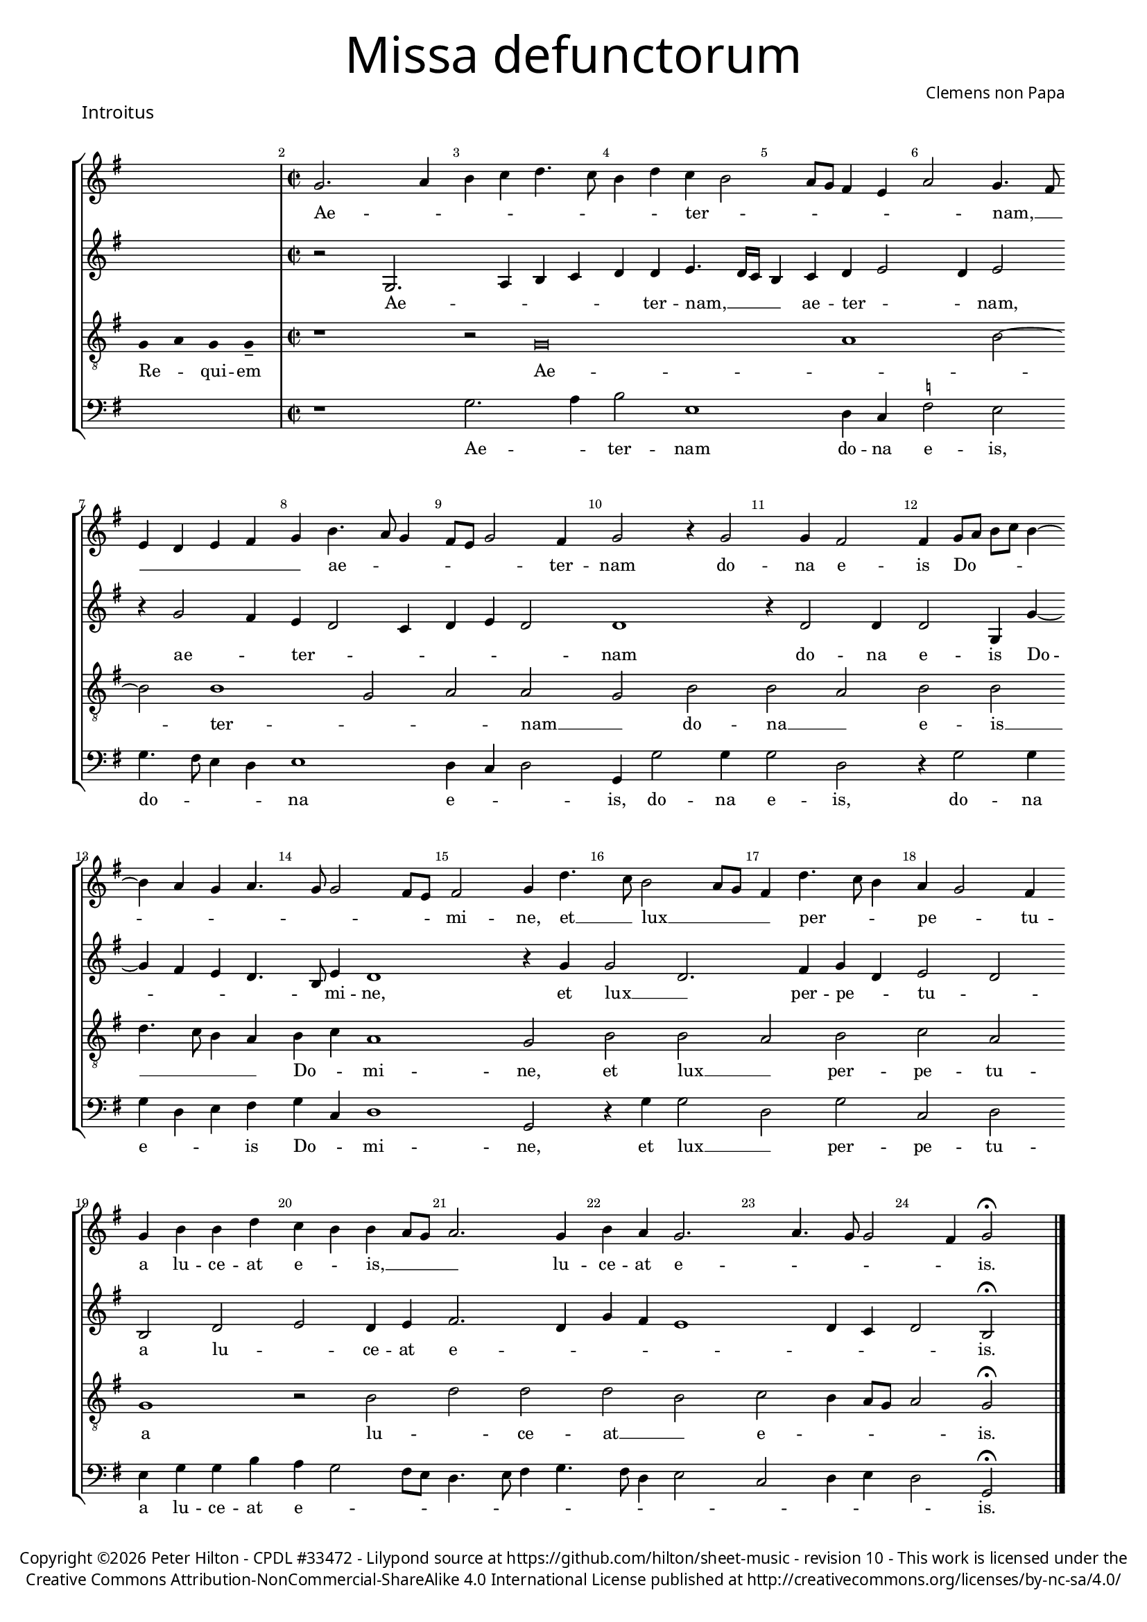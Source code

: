 % CPDL #33472
% http://www.cpdl.org/wiki/index.php/Missa_pro_defunctis_(Jacobus_Clemens_non_Papa)
% Copyright ©2024 Peter Hilton - https://github.com/hilton

\version "2.24.2"
%\pointAndClickOff
revision = "10"

#(set-global-staff-size 15)

\paper {
	#(define fonts (make-pango-font-tree "Century Schoolbook L" "Source Sans Pro" "Luxi Mono" (/ 15 20)))
	annotate-spacing = ##f
	two-sided = ##t
	inner-margin = 15\mm
	outer-margin = 15\mm
	markup-system-spacing = #'( (padding . 4) )
	system-system-spacing = #'( (basic-distance . 15) (padding . 2) (stretchability . 100) )
	indent = 0
	ragged-bottom = ##f
	ragged-last-bottom = ##t
} 

year = #(strftime "©%Y" (localtime (current-time)))

\header {
	title = \markup \medium \fontsize #6 \override #'(font-name . "Source Sans Pro Light") {
		"Missa defunctorum"
	}
	composer = \markup \sans { Clemens non Papa }
	copyright = \markup \sans {
		\vspace #2
		\column \center-align {
			\line {
				Copyright \year Peter Hilton - 
				\with-url #"http://www.cpdl.org/wiki/index.php/Missa_pro_defunctis_(Jacobus_Clemens_non_Papa)" "CPDL #33472" -
				Lilypond source at \with-url #"https://github.com/hilton/sheet-music" https://github.com/hilton/sheet-music - 
				revision \revision - This work is licensed under the
			}
			\line {
				Creative Commons Attribution-NonCommercial-ShareAlike 4.0 International License published at \with-url #"http://creativecommons.org/licenses/by-nc-sa/4.0/" "http://creativecommons.org/licenses/by-nc-sa/4.0/"
			}
		}
	}
	tagline = ##f
}

\layout {
	ragged-right = ##f
	ragged-last = ##f
	\context {
		\Score
		\override BarNumber.self-alignment-X = #CENTER
		\override BarNumber.break-visibility = #'#(#f #t #t)
		\override SpanBar.transparent = ##t
		\override BarLine.transparent = ##t
		\remove "Metronome_mark_engraver"
		\override VerticalAxisGroup.staff-staff-spacing = #'((basic-distance . 10) (stretchability . 50))
	}
	\context { 
		\Voice 
		\override NoteHead.style = #'baroque
		\consists "Horizontal_bracket_engraver"
	}
}


global = { 
	\tempo 2 = 44
	\set Score.barNumberVisibility = #all-bar-numbers-visible
	\set Staff.midiInstrument = "choir aahs"
	\accidentalStyle "forget"
}

globalF = { 
	\key f \major
}


globalC = { 
	\key c \major
}

showBarLine = {
	\once \override Score.BarLine.transparent = ##f
	\once \override Score.SpanBar.transparent = ##f 
}
ficta = { \once \set suggestAccidentals = ##t }


% INTROITUS

soprano = \new Voice {
	\relative c' {
		\once \override Staff.TimeSignature.stencil = ##f
		\cadenzaOn s1 \cadenzaOff \showBarLine \bar "|" \time 2/2
		\set Score.currentBarNumber = #2
		f2. g4 a bes c4. bes8 a4 c bes a2
		g8 f e4 d g2 f4. e8 \break d4 c d e f a4. g8 f4 e8 d f2 e4 f2 r4 f2
		f4 e2 e4 f8 g a bes a4 ~ \break a g4 f g4. f8 f2 e8 d e2 f4 c'4. bes8 a2 g8 f
		
		e4 c'4. bes8 a4 g f2 e4 \break f a a c bes a a g8 f g2. f4 a g f2.
		g4. f8 f2 e4 f2 \fermata \showBarLine \bar "|."
	}
	\addlyrics {
		Ae -- _ _ _ _ _ _ _ ter -- _
		_ _ _ _ _ nam, __ _ _ _ _ _ _ ae -- _ _ _ _ _ ter -- nam do --
		na e -- is Do -- _ _ _ _ _ _ _ _ _ _ _ mi -- ne, et __ _ lux __ _ _
		
		_ per -- _ _ pe -- _ tu -- a lu -- ce -- at e -- _ is, __ _ _ _ lu -- ce -- at e --
		_ _ _ _ is.
	}
}

alto = \new Voice {
	\relative c {
		\once \override Staff.TimeSignature.stencil = ##f
		s1 r2 f2. g4 a bes c c d4. c16 bes
		a4 bes c d2 c4 d2 r4 f2 e4 d c2 bes4 c d c2 c1
		r4 c2 c4 c2 f,4 f' ~ f e d c4. a8 d4 c1 r4 f f2 c2.
			
		e4 f c d2 c a c d c4 d e2. c4 f e d1
		c4 bes c2 a \fermata
	}
	\addlyrics {
		Ae -- _ _ _ _ ter -- nam, __  _ _
		_ ae -- ter -- _ _ nam, ae -- _ ter -- _ _ _ _ _ nam
		do -- na e -- is Do -- _ _ _ _ mi -- ne, et lux __ _ 
		
		per -- pe -- _ tu -- _ a lu -- _ ce -- at e -- _ _ _ _ _ _ _ is.
	}
}

tenor = \new Voice {
	\relative c {
		\clef "treble_8"
		\once \override Staff.TimeSignature.stencil = ##f
		\override Stem.transparent = ##t f4 g f f-- \override Stem.transparent = ##f 
		r1 r2 f\breve g1 a2 ~ a a1 f2 g g f a
		a g a a c4. bes8 a4 g a bes g1 f2 a a
			 
		 g a bes g f1 r2 a c c c a
		 bes a4 g8 f g2 f \fermata
	}
	\addlyrics {
		Re -- _ qui -- em Ae -- _ _  ter -- _ _ nam __ _ do --
		na __ _ e -- is __ _ _ _ _ Do -- _ mi -- ne, et lux __
		
		_ per -- pe -- tu -- a lu -- _ ce -- at __ _
		e -- _ _ _ _ is.
	}
}

bass = \new Voice {
	\relative c {
		\clef "bass"
		\once \override Staff.TimeSignature.stencil = ##f
		s1 r1 f2. g4 a2 d,1
		c4 bes \ficta es2 d f4. e8 d4 c d1 c4 bes c2 f,4 f'2 f4
		f2 c r4 f2 f4 f c d e f bes, c1 f,2 r4 f' f2
			
		c f bes, c d4 f f a g f2 e8 d c4. d8 e4 f4. e8 c4 d2 
		bes c4 d c2 f, \fermata
	}
	\addlyrics {
		Ae -- _ ter -- nam
		do -- na e -- is, do -- _ _ _ na e -- _ _ is, do -- na
		e -- is, do -- na e -- _ _ is Do -- _ mi -- ne, et lux __
		
		_ per -- pe -- tu -- a lu -- ce -- at e -- _ _ _ _ _ _ _ _ _ _ 
		_ _ _ _ is.
	}
}


\score {
	\transpose f g {
		<<
			\new StaffGroup
	        << 
		      \set Score.proportionalNotationDuration = #(ly:make-moment 1 8)
		      \new Staff << \globalF \soprano >> 
		      \new Staff << \globalF \alto >>
		      \new Staff << \globalF \tenor >>
		      \new Staff << \globalF \bass >>
			>> 
		>>
	}
	\header {
		piece = \markup \larger \sans { Introitus }
	}
	\layout { }
%	\midi { }
}



soprano = \new Voice {
	\relative c' {
		\once \override Staff.TimeSignature.stencil = ##f
		\cadenzaOn \skip 8*22 \cadenzaOff 
		\set Score.currentBarNumber = #26
		\showBarLine \bar "|" \time 2/2
		f1 g2 a a4 a a a a2. a4 \break
		bes2. bes4 a g a2 r4 f g a a2 a4 bes bes a g f g2 f \break
		r4 a a a a2. f4 g2 a g2. f4 f\breve \showBarLine \bar "|."
	}
	\addlyrics {
		Et ti -- _ bi red -- de -- tur vo -- tum
		in Je -- ru -- sa -- lem, ex -- au -- di De -- us o -- ra -- ti  -- o -- nem me -- am,
		ad te om -- nis ca -- ro __ _ ve -- ni -- et.
	}
}

alto = \new Voice {
	\relative c' {
		\once \override Staff.TimeSignature.stencil = ##f
		\skip 8*22 c1 e2 f f4 f f f f2. f4
		f2. f4 f d f2 r4 c e f f2 f4 f f4. e8 d4 d bes c d2
		r4 c f f f4. e16 d c4 d e2 f2. e8 d e4 d d2. d4 c1
	}
	\addlyrics {
		Et ti -- _ bi red -- de -- tur vo -- tum
		in Je -- ru -- sa -- lem, ex -- au -- di De -- us o -- ra -- ti  -- o -- nem me -- _ am,
		ad te om -- nis __ _ _ _ _ ca -- _ _ _ _ ro ve -- ni -- et.
	}
}

tenor = \new Voice {
	\relative c {
		\clef "treble_8"
		\once \override Staff.TimeSignature.stencil = ##f
		\override Stem.transparent = ##t f8 s4 g8 a a s4 a8 a s4 a8 a s4 a8 s4 g8 g-- a-- \override Stem.transparent = ##f
		a1 c c4 c c c d2. d4
		d2. d4 c bes c2 r4 a c c c2 c4 d d c bes a g2 a
		r4 a c c c2 a c1 c2. a4 bes4. a8 f4 g a1
	}
	\addlyrics {
		Te de -- _ cet hym -- nus De -- us in Si -- on __ _
		Et ti -- bi red -- de -- tur vo -- tum
		in Je -- ru -- sa -- lem, ex -- au -- di De -- us o -- ra -- ti  -- o -- nem me -- am,
		ad te om -- nis ca -- ro ve -- _ _ _ _ ni -- et.
	}
}

bass = \new Voice {
	\relative c {
		\clef "bass"
		\once \override Staff.TimeSignature.stencil = ##f
		\skip 8*22 f1 c2 f f4 f f f d2. d4
		bes2. bes4 f' g f2 r4 f4 c f f2 f4 bes, bes f' g d \ficta es2 d
		r4 f f f f2. d4 c2 f c2. d4 bes1 f
	}
	\addlyrics {
		Et ti -- _ bi red -- de -- tur vo -- tum
		in Je -- ru -- sa -- lem, ex -- au -- di De -- us o -- ra -- ti  -- o -- nem me -- am,
		ad te om -- nis ca -- ro __ _ ve -- ni -- et. __ _
	}
}

\score {
	\transpose f g {
	<<
		\new StaffGroup
	  	<< 
			\set Score.proportionalNotationDuration = #(ly:make-moment 1 8)
			\new Staff << \globalF \soprano >> 
			\new Staff << \globalF \alto >>
			\new Staff << \globalF \tenor >>
			\new Staff << \globalF \bass >>
		>> 
	>>
	}
	\layout { }
%	\midi { }
}

\markup {
	\column {
		\fill-line {
			\line { }
			\line { }
			\line \right-align { Repeat \italic " Requiem aeternam dona eis Domine, et lux perpetua luceat eis." }
		}
	}
}


% KYRIE 1

\score {
	\transpose f g {
	\new Staff <<
		\key f \major
		\new Voice = "tenor" {
			\relative c {
				\clef "treble_8"
				\cadenzaOn
				\override Stem.transparent = ##t f4 g a bes a a-- g-- s8 s2_"*" a4 g f e f g f f-- \showBarLine\bar ":|."
				\cadenzaOff
			}
		}
		\addlyrics {
			Ky -- _ _ _ ri -- e __ _ e -- _ _ _ _ le -- i -- son,
		}
	>>
	}
	\header {
		piece = \markup \larger \sans { Kyrie }
	}
	\layout {
		ragged-right = ##t
	}
}

soprano = \new Voice {
	\relative c' {
		\set Score.currentBarNumber = #2
		f1 g2 a a g a bes a2. bes4 a g f a
		g f2 e8 d e4 e f2 \fermata \showBarLine \bar "|"
	}
	\addlyrics {
		Ky -- ri -- _ e __ _ _ _ _ e -- _ _ _ _ _ _ _ _ le -- i -- son.
	}
}

alto = \new Voice {
	\relative c' {
		c1 e2 f f e f d4 e f2. d4 f e c2
		d c1 c2 \fermata
	}
	\addlyrics {
		Ky -- ri -- _ e __ _ e -- _ _ lei -- _ _ _ _ _ _ son.
	}
}

tenor = \new Voice {
	\relative c {
		\clef "treble_8"
		f4. g8 a4 f c'1 c2. c4 c d bes2 c4 d c bes8 c d4 g, a2
		bes g1 f2 \fermata
	}
	\addlyrics {
		Ky -- _ _ ri -- e, Ky -- ri -- e e -- lei -- _ _ _ _ _ _ _ _ _ _ son.
	}
}

bass = \new Voice {
	\relative c {
		\clef "bass"
		f1 c2 f f c f g f4 d f g d e f2
		bes, c1 f,2 \fermata
	}
	\addlyrics {
		Ky -- ri -- _ e __ _ e -- _ _ _ _ _ _ _ lei -- _ _ son.
	}
}


\score {
	\transpose f g {
	<<
		\new StaffGroup
	  	<< 
			\set Score.proportionalNotationDuration = #(ly:make-moment 1 8)
			\new Staff << \globalF \soprano >> 
			\new Staff << \globalF \alto >>
			\new Staff << \globalF \tenor >>
			\new Staff << \globalF \bass >>
		>> 
	>>
	}
	\layout { }
%	\midi { }
}

\pageBreak

% CHRISTE

\score {
	\transpose f g {
	\new Staff <<
		\key f \major
		\new Voice = "tenor" {
			\relative c {
				\clef "treble_8"
				\cadenzaOn
				\override Stem.transparent = ##t f4 g a bes a a-- g-- s8 s2_"*" a4 g f e f g f f-- \showBarLine \bar ":|."
				\cadenzaOff
			}
		}
		\addlyrics {
			Chri -- _ _ _ _ ste __ _ e -- _ _ _ _ le -- i -- son,
		}
	>>
	}
	\layout {
		ragged-right = ##t
	}
}


soprano = \new Voice {
	\relative c' {
		\set Score.currentBarNumber = #11
		bes'1 a2 g a bes bes1 a2 g4 f
		g2 f bes2. a4 g2 f1. \fermata \showBarLine\bar "||"
	}
	\addlyrics {
		Chri -- ste __ _ _ _ e -- _ _ _ _ _ _ le -- i -- son.
	}
}

alto = \new Voice {
	\relative c' {
		f1 f2 d f1 g4 f2 e4 f2 e4 d2 
		c4 d2 f1 d4 e d2 c d2 \fermata
	}
	\addlyrics {
		Chri -- ste __ _ e -- lei -- _ _ son, Chri -- _ _ ste e -- lei -- _ _ _ son.
	}
}

tenor = \new Voice {
	\relative c {
		\clef "treble_8"
		d'1 c2 bes c d g,4 c2 bes4 c2. f,4
		bes g a2 d2. c4 bes c4. bes8 bes2 a4 bes2 \fermata
	}
	\addlyrics {
		Chri -- ste __ _ _ _ e -- lei -- _ son, Chri -- ste __ _ _ e -- _ lei -- _ _ _ _ son.
	}
}

bass = \new Voice {
	\relative c {
		\clef "bass"
		bes1 f'2 g f bes,4 bes'2 a4 g2 f4. e8 c4 d
		\ficta es2 d bes f' g4 c, d4. e8 f2 bes, \fermata
	}
	\addlyrics {
		Chri -- ste __ _ _ _ e -- _ _ lei -- _ _ _ son, __ _ Chri -- _ ste e -- lei -- _ _ son.
	}
}

\score {
	\transpose f g {
	<<
		\new StaffGroup
	  	<< 
			\set Score.proportionalNotationDuration = #(ly:make-moment 1 8)
			\new Staff << \globalF \soprano >>
			\new Staff << \globalF \alto >>
			\new Staff << \globalF \tenor >>
			\new Staff << \globalF \bass >>
		>> 
	>>
	}
	\layout { }
%	\midi { }
}


% KYRIE 2

\score {
	\transpose f g {
	\new Staff <<
		\key f \major
		\new Voice = "tenor" {
			\relative c {
				\clef "treble_8"
				\cadenzaOn
				\override Stem.transparent = ##t f4 g a bes a a-- g-- s8 s2_"*" a4 g f e f g f f-- \showBarLine\bar "|"
				\cadenzaOff
			}
		}
		\addlyrics {
			Ky -- _ _ _ ri -- e __ _ e -- _ _ _ _ le -- i -- son,
		}
	>>
	}
	\layout {
		ragged-right = ##t
	}
}


soprano = \new Voice {
	\relative c' {
		\set Score.currentBarNumber = #21
		f1 g2 a a g bes1. a2 ~ a g1 f2 f2. a4 g f2 e4
		f1 bes a g f2. a4 g f4. e16 d e4 f1 \showBarLine \bar "|."
	}
	\addlyrics {
		Ky -- ri -- _ e, __ _ Ky -- _ ri -- e e -- _ _ _ lei -- 
		son, Ky -- _ ri -- e e -- lei -- _ _ _ _ son.
	}
}

alto = \new Voice {
	\relative c' {
		d1 bes2 f' f e f2. f4 g2 e f d es c4 c d2. c4 d2 c
		d d4. e8 f g f2 e4 f2 e4 f e d2 c4 d2 c d c c1
	}
	\addlyrics {
		Ky -- ri -- _ e __ _
		_ e -- lei -- _ son, e -- _ _ lei -- son, Ky -- ri -- _ e e -- _ _ _ _ lei -- son e -- _ _ _ _ _ _ lei -- _ son.
	}
}

tenor = \new Voice {
	\relative c {
		\clef "treble_8"
		bes'1 g2 d' c1 d2. d4 \ficta es d2 c4 d2. bes4 c bes2 a4 bes2 r4 a bes2 g
		bes bes4. c8 d2. bes4 c2. d4 bes2. g4 a bes2 a4 bes2 g f1
	}
	\addlyrics {
		Ky -- ri -- _ _ 
		e e -- lei -- _ _ son, e -- lei -- _ _ son, Ky -- _ ri -- 
		e e -- _ lei -- _ son, e -- lei -- _ _ _ _ _ _ son.
	}
}

bass = \new Voice {
	\relative c {
		\clef "bass"
		bes1 es2 d4. \ficta es8 f2 c bes bes' g4 g a2 d, g es4 \ficta es f2 bes, f' bes,4 bes c2
		bes2 bes4 bes'4 ~ bes8 a8 g f g2 f4. g8 a4 f g2 es d4. \ficta e!8 f2 bes, c f,1
	}
	\addlyrics {
		Ky -- ri -- _ _ _ _ 
		e, Ky -- rie e -- lei -- son, Ky -- rie e -- lei -- son, Ky -- rie e -- lei -- 
		son, Ky -- _ _ _ _ _ ri -- _ _ e e -- _ lei -- _ _ _ _ son.
	}
}

\score {
	\transpose f g {
	<<
		\new StaffGroup
	  	<< 
			\set Score.proportionalNotationDuration = #(ly:make-moment 1 8)
			\new Staff << \globalF \soprano >>
			\new Staff << \globalF \alto >>
			\new Staff << \globalF \tenor >>
			\new Staff << \globalF \bass >>
		>> 
	>>
	}
	\layout { }
%	\midi { }
}


% TRACTUS

soprano = \new Voice {
	\relative c'' {
		\once \override Staff.TimeSignature.stencil = ##f
		\cadenzaOn s1 s8 \cadenzaOff 
		\set Score.currentBarNumber = #2
		\showBarLine \bar "|" \time 2/2
		r2 g2 c4. b8 a g a2 b4 c2 a d4. d8 | \break
		g,4 g2 g4 g g4. g8 e2 g4 f2. f4 g2 | g e4 a4 ~ | \break a8 g8 g4. f8 f4.

		e16 d e4 f2 | f a c4. b8 a4 g a2. b4 | \break c g a8 b c a b4 a4. g8 g2
		fis4 g2 \showBarLine \bar "||" g g c2. b4 | \break a c4. b16 a b4 c2 r4 g a2. g4
		f2 e d f f4 a2 g4 | \break f2 e1. r2 e
		e4 g2 a2 gis4 a4. a8 g4 g fis4. fis8 g4 g2 e4 | \break a2 d, r4 g4 f2

		e4 e g1 a2. c2 g4 ~ | \break g b2 d4. d8 a2 c4. b8 a4. g8 g2 
		fis4 g2 ~ g\breve \showBarLine \bar "||"

	}
	\addlyrics {
		Do -- _ _ _ _ _ mi -- ne, Do -- _ mi -- 
		ne a -- ni -- mas om -- ni -- um fi -- de -- li -- um de -- fun -- cto -- _ _ _ _

		_ _ _ rum ab __ _ om -- _ _ ni vin -- cu -- lo de -- li -- _ _ _ _ cto -- _ _
		_ rum. Et gra -- _ ti -- a tu -- _ _ _ a, et gra -- ti -- 
		a tu -- a il -- lis suc -- cur -- ren -- te me -- 
		re -- an -- tur e -- va -- de -- re iu -- di -- ci -- um ul -- ti -- o -- nis, et lu -- 

		cis æ -- ter -- næ be -- a -- ti -- tu -- di -- ne per -- _ _ _ _
		fru -- i.
	}
}

alto = \new Voice {
	\relative c' {
		\once \override Staff.TimeSignature.stencil = ##f
		s1 s8 r1 c2 f4. e8 d4 d e2 f f4 f4 ~ | f8 
		e16 d e4 e4. e8 e4 e2 g4. f8 e d c4 c d1 e4. f8 g4 f d2 d |

		g, a c c4. d8 e2 f4 d f1 g4 e f1 d1.
		r2 c c f2 ~ f4 e4 d2 e1 f4. e16 d c4 g |
		d'2 r4 g2 f8 e d4 d c4. c8 a b c4 ~ c b4 c2 | r4 c2 c4 e2 g4 g4.
		f8 e4 d4. d8 e4 e2 d c4 d d4 ~ d d4 c1 b2 r4 d d2 |

		g e4 e d2 f4 f c2 e g4. g8 d2 f4. f8 c2 f2. d4 |
		d2 r4 e2 e4 d1.
	}
	\addlyrics {
		Do -- _ _ _ mi -- ne a -- ni -- mas __
		_ _ _ om -- ni -- um fi -- de -- _ _ _ _ li -- um de -- _ _ fun -- cto -- rum

		ab __ _ om -- ni __ _ _ vin -- cu -- lo de -- li -- cto -- rum. 
		Et gra -- _ ti -- a tu -- a __ _ _ _ il -- 
		lis suc -- _ _ _ cur -- ren -- _ _ _ _ _ te me -- re -- an -- tur e -- 
		_ _ va -- de -- re iu -- di -- ci -- um ul -- ti -- o -- nis, et lu -- 

		_ cis æ -- ter -- næ be -- a -- ti -- tu -- di -- ne per -- fru -- i, per -- fru -- 
		i, per -- fru -- i.
	}
}

tenor = \new Voice {
	\relative c {
		\clef "treble_8"
		\once \override Staff.TimeSignature.stencil = ##f
		\override Stem.transparent = ##t g'8 g a b a g a a-- g-- \override Stem.transparent = ##f
		g2 c4. b8 a4 a d2 r4 g,2 c4. b8 a g a4 b |
		c2 r4 c2 c4 c2 c4. c8 a2 a b4. b8 c2 c b a4. b8 |

		c2 f, r4 f2 a c b4 | c2 d4. d8 e4 c2 a4 d4. c8 b4 a8 g |
		a2 g r1 r r2 g g c2. b4 a c4.
		b16 a b4 c2 a4. g8 a4 bes a4. \ficta b!8 c4 g d'2 g,4 g2 g4 a2 c1 |
		b2 b4 a c b a fis g2 a g e4 g4. \ficta fis16 e \ficta fis!4 g2 r4 b a2 |

		c1 b2 d a c g b d4. d8 a2 c bes |
		a c c4 c2 b8 a b1 |
	}
	\addlyrics {
		Ab -- sol -- _ _ _ _ _ ve __ _ Do -- _ _ _ mi -- ne, Do -- _ _ _ _ _ mi -- 
		ne a -- ni -- mas om -- ni -- um fi -- de -- li -- um de -- fun -- cto -- _

		_ rum ab __ _ om -- ni vin -- _ cu -- lo de -- li -- cto -- _ _ _ _ 
		_ rum. Et gra -- _ ti -- a tu -- 
		_ _ _ a il -- _ _ lis suc -- _ _ cur -- ren -- te me -- re -- an -- tur 
		e -- va -- de -- re iu -- di -- ci -- um ul -- ti -- o -- _ _ _ _ nis, et lu -- 

		cis æ -- ter -- næ be -- a -- ti -- tu -- di -- ne per -- fru -- 
		i, per -- fru -- i. __ _ _ _
	}
}

bass = \new Voice {
	\relative c {
		\clef "bass"
		\once \override Staff.TimeSignature.stencil = ##f
		s1 s8 r1 r r2 c f4. e8 d4 d |
		c1 r4 c2 c4 c2 f4. f8 d4 d g4. g8 c,4 c2 a4 \ficta b!4. c8 d2 |

		c2 r4 f2 a2 c4. b8 a g f4 g f4. e8 d4 d c2 f d d1
		g,2 r1 r r c2 c f2. e4 |
		d2 c d4 d2 bes4 f'2. e4 d2 c1 r2 r4 c2 c4 |
		e2 g4 f e4. e8 cis4 d e4. e8 d2 b c a g r4 g' d2 |

		c2. c4 g'2 d f c e g4. g8 d2 f2. f4 d1
		c2. c4 g1.
	}
	\addlyrics {
		Do -- _ _ _ mi -- 
		ne a -- ni -- mas om -- ni -- um fi -- de -- li -- um de -- fun -- cto -- _ _

		rum ab __ _ om -- _ _ _ _ ni vin -- _ _ cu -- lo de -- li -- cto --
		rum. Et gra -- _ ti -- 
		a tu -- a il -- lis suc -- cur -- ren -- te me -- re -- 
		an -- tur e -- va -- de -- re iu -- di -- ci -- um ul -- ti -- o -- nis, et lu -- 

		cis æ -- ter -- næ be -- a -- ti -- tu -- di -- ne per -- fru -- i, 
		per -- fru -- i.
	}
}

\score {
	\transpose f g {
	<<
		\new StaffGroup
	  	<< 
			\set Score.proportionalNotationDuration = #(ly:make-moment 1 8)
			\new Staff << \globalC \soprano >>
			\new Staff << \globalC \alto >>
			\new Staff << \globalC \tenor >>
			\new Staff << \globalC \bass >>
		>> 
	>>
	}
	\header {
		piece = \markup \larger \sans { Tractus }
	}
	\layout { }
%	\midi { }
}


% OFFERTORIUM

soprano = \new Voice {
	\relative c' {
		\once \override Staff.TimeSignature.stencil = ##f
		\cadenzaOn \skip 8*17 \cadenzaOff 

		\set Score.currentBarNumber = #2
		\showBarLine \bar "|" \time 2/2
		f2 g a1 bes2. a4 g a4. g8 g4. f16 e f4 g2 | \break
		r2 g f g g a2. a4 a2 bes2. bes4 bes bes a g | \break a2 r4 g2

		f4 g2. f8 e f2 r g f g g g2 ~ \break g4 bes4 a2 f4 bes2 a4 |
		g1 a2 r4 g f g a a a2 a bes2. bes4 a2 g |
		a2 c2. bes4 a bes4. a8 a2 g4 a2 r4 f g2 bes2. bes4 bes2 |
		bes2 a4 g a2 g1. r2 g ~ \break g g2 f2. f4 f2 g |

		bes a2. a4 g f a2 f r4 g a2. a4 a2 bes2. a4 |
		g2 g f bes2. a4 g a4 ~ \break a8 g8 g4 f2 r4 f g a bes2 a4 g2
		f8 e f2 g1 | \showBarLine \bar "||" \break r2 g1 g2 f d f2. f4 f2 bes2.
		a4 g a4 ~ \break a8 g8 g2 f8 e f2 r a c2. bes4 a g f a4. g8 g2 \ficta fis4 g2 \showBarLine \bar "||" |
	}
	\addlyrics {
		Rex __ _ _ glo -- _ _ _ _ _ ri -- _ _ æ,
		li -- be -- _ ra a -- ni -- mas om -- ni -- um fi -- de -- li -- um de -- 
		
		fun -- cto -- _ _ rum, de pœ -- _ nis in -- _ fer -- _ _ _
		_ ni et de pro -- fun -- do la -- cu, li -- be -- ra e -- 
		as de o -- re le -- _ _ o -- nis, ne ab -- sor -- be -- at
		e -- as tar -- ta -- rus, ne ca -- dant in ob -- scu -- 

		ra te -- ne -- bra -- rum lo -- ca,  sed sig -- ni -- fer san -- ctus
		Mi -- cha -- el re -- præ -- sen -- tet __ _ e -- as in lu -- cem san -- _ _
		_ _ _ ctam. Quam o -- lim __ _ A -- bra -- hæ pro -- 
		mi -- si -- _ _ _ _ _ sti et se -- mi -- ni __ _ _ e -- _ _ _ ius.
	}
}

alto = \new Voice {
	\relative c' {
		\once \override Staff.TimeSignature.stencil = ##f
		\skip 8*17 d1 f\breve d4 f es2 d d
		r d d1 e2 f2. f4 f2 | f2. f4 g g f d f2 r4 d2

		d4 bes c d1 r2 e d e e d d4 e2 f4. e8 d c bes4 c |
		\ficta es2 d4 \ficta e! f2 r4 d d d f f | e2 f r4 f2 f4 f2 d |
		f g2. g4 e g f4. e8 d2 d r4 d e2 f2. f4 f2 |
		f2. d4 e f4. e4 d16 c d2 e r d ~ d e2 d2. d4 d2 e |

		f f2. f4 d d e2 d r4 d f2. f4 f2 f2. f4 |
		d2 e d f2. f4 d4 f d2 d r4 d d f f2 e |
		d1 d d es d2 f2. d4 c1 f2. 
		f4 d f | \ficta es8 d4 c8 d1 r2 f2 g2. f4 f d4. c8 a4 bes c d2 d
	}
	\addlyrics {
		Rex __ _ glo -- _ ri -- _ æ,
		li -- be -- ra a -- ni -- mas om -- ni -- um fi -- de -- li -- um de -- 
		
		fun -- cto -- _ rum, de pœ -- _ nis in -- fer -- _ _ _ _ _ _ _
		_ _ _ ni et de pro -- fun -- do la -- cu, li -- be -- ra e -- 
		as de o -- re le -- o -- _ _ nis, ne ab -- sor -- be -- at
		e -- as tar -- ta -- _ _ _ _ rus, ne ca -- dant in ob -- scu -- 

		ra te -- ne -- bra -- rum lo -- ca,  sed sig -- ni -- fer san -- ctus
		Mi -- cha -- el re -- præ -- sen -- tet e -- as in lu -- cem san -- _
		_ ctam. Quam o -- lim A -- bra -- hæ pro -- 
		mi -- si -- _ _ _ _ sti et se -- mi -- ni e -- _ _ _ _ _ ius.
	}
}

tenor = \new Voice {
	\relative c {
		\clef "treble_8"
		\once \override Staff.TimeSignature.stencil = ##f
		\override Stem.transparent = ##t g'8 f g g s4 g8 f g s4 g8 a bes g g-- f-- \override Stem.transparent = ##f
		a2 b c1 d2. c4 \ficta bes! d bes c a2 g |
		r bes a bes c c2. c4 c2 d2. d4 \ficta es4. d8 c4 bes c2 r4 bes2

		a4 g2 | a1 r2 c a c c bes bes c d4 g,2 a4 |
		bes c2 bes4 c2 r4 bes a bes c d2 \ficta c!4 d2 r4 d d d2 c bes4 |
		c2 es2. d4 c d c4. a8 bes2 a r4 a c2 d2. d4 d2 |
		d2 c4 bes c d4. c8 c2 \ficta b4 c2 | r \ficta bes! ~ bes c2 a2. a4 a2 c |

		d c2. a4 bes d4. c16 \ficta b! c4 a2 r4 \ficta bes! c2. c4 c2 d2. c4 |
		bes2 c a d2. c4 bes c bes2 a r4 a bes c d2 c4. bes8 |
		a g bes4 a2 g1 bes g2 c a r4 bes bes2 bes4 a8 g a2 d2.
		c4 bes c bes g a1 r2 d2 es2. d4 c bes a f g2 a g |
	}
	\addlyrics {
		Do -- mi -- _ ne Je -- su __ _ Chri -- _ _ _ ste __ _
		Rex __ _ _ glo -- _ _ _ _ ri -- æ, __ _
		li -- be -- _ ra a -- ni -- mas om -- ni -- um fi -- de -- li -- um de -- 
		
		fun -- cto -- rum, de pœ -- _ nis in -- fer -- _ ni, in -- _
		fer -- _ _ ni et de pro -- fun -- do la -- cu, li -- be -- ra e -- _
		as de o -- re le -- o -- _ _ nis, ne ab -- sor -- be -- at
		e -- _ as tar -- ta -- _ _ _ rus, ne ca -- dant in ob -- scu -- 

		ra te -- ne -- bra -- rum __ _ _ lo -- ca,  sed sig -- ni -- fer san -- ctus
		Mi -- cha -- el re -- præ -- sen -- tet e -- as in lu -- cem san -- _ _
		_ _ _ _ ctam. Quam o -- _ lim A -- bra -- hæ __ _ _ _ pro -- 
		mi -- si -- _ _ _ sti et se -- mi -- ni __ _ _ _ e -- _ ius.
	}
}

bass = \new Voice {
	\relative c {
		\clef "bass"
		\once \override Staff.TimeSignature.stencil = ##f
		\skip 8*17
		d2 g f1 bes,2. f'4 g d \ficta es c d2 g, |
		r g' d g c, f2. f4 f2 bes2. bes4 es, \ficta es f g f2 g2.

		d4 \ficta es2 d1 r2 c d c c g' g a bes4. a8 g4 f |
		g c, g'2 f r4 g d g f d a'2 d, bes2. bes4 f'2 g |
		f c2. g'4 a g a f g2 d r4 d c2 bes2. bes4 bes2 |
		bes' f4 g2 f4 g1 c,2 r g' ~ g c,2 d2. d4 d2 c |

		bes f'2. f4 g bes a2 d, r4 g4 f2. f4 f2 bes2. f4 |
		g2 c, d bes2. f'4 g f g2 d r4 d g f bes,2 c |
		d1 g, g'2. g4 es2 c d2. bes4 bes2 f'2. f4 bes,2 |
		f' g4 f g \ficta es d1 r2 d c2. d4 f g d f \ficta es2 d g, |
	}
	\addlyrics {
		Rex __ _ _ glo -- _ _ ri -- æ, glo -- ri -- æ
		li -- be -- _ ra a -- ni -- mas om -- ni -- um fi -- de -- li -- um de -- 
		
		fun -- cto -- rum, de pœ -- _ nis in -- fer -- _ _ _ _ _ 
		_ _ _ ni et de pro -- fun -- do la -- cu, li -- be -- ra e --
		as de o -- re le -- o -- _ _ nis, ne ab -- sor -- be -- at
		e -- as tar -- _ ta -- rus, ne ca -- dant in ob -- scu -- 

		ra te -- ne -- bra -- rum lo -- ca,  sed sig -- ni -- fer san -- ctus
		Mi -- cha -- el re -- præ -- sen -- tet e -- as in lu -- cem san -- _
		_ ctam. Quam o -- lim __ _ A -- bra -- hæ pro -- mi -- si -- 
		_ _ _ _ _ sti et se -- mi -- ni __ _ e -- _ _ _ ius.
	}
}

\score {
	\transpose f g {
	<<
		\new StaffGroup
	  	<< 
			\set Score.proportionalNotationDuration = #(ly:make-moment 1 8)
			\new Staff << \globalF \soprano >>
			\new Staff << \globalF \alto >>
			\new Staff << \globalF \tenor >>
			\new Staff << \globalF \bass >>
		>> 
	>>
	}
	\header {
		piece = \markup \larger \sans { Offertorium }
	}
	\layout { }
%	\midi { }
}

\pageBreak

\score {
	\transpose f g {
	\new Staff <<
		\key f \major
		\new Voice = "tenor" {
			\relative c {
				\clef "treble_8"
				\once \omit Staff.TimeSignature
				\cadenzaOn
				\override Stem.transparent = ##t 
				f4 g bes bes bes a s  g f s  g bes bes bes a s  f g bes s  bes g a g f f s  a g a bes s  a g f f g g-- \showBarLine\bar "|"
				\cadenzaOff
			}
		}
		\addlyrics {
			Ho -- sti -- _ as __ _ _ et __ _ pre -- _ ces __ _ _ ti -- bi __ _ 
			Do -- mi -- _ _ _ ne lau -- _ dis __ _ of -- _ fe -- ri -- _ mus.
		}
	>>
	}
	\layout {
		ragged-right = ##t
	}
}


soprano = \new Voice {
	\relative c'' {
		\set Score.currentBarNumber = #67
		g1 a2. bes4 |
		c2 bes2. a4 g a4. g8 g2 f4 | g2 r4 g g f g bes2 a4 g f |
		g a bes g4. a8 bes4 c2 f,4 g4. f8 f2 e4 f a2 g4 a bes a2 r4 a4. 
		f8 bes2 a4 | bes1 r4 bes bes bes bes2 a2. a4 a2 r g1

		g2 f2. f4 g2 bes2. bes4 bes2 a4 a g2 g r g1
		g2 f d f2. f4 f2 bes2. a4 g a4. g8 g2 f8 e f2
		r a c2. bes4 a g f a4. g8 g4. \ficta fis16 e \ficta fis4 g1 \showBarLine \bar "||" |
	}
	\addlyrics {
		Tu __ _ _
		_ su -- _ sci -- _ _ _ _ pe pro a -- ni -- ma -- bus il -- lis, pro
		a -- ni -- ma -- bus __ _ _ _ il -- _ _ _ _ lis qua -- rum ho -- di -- e, qua -- 
		rum ho -- di -- e me -- mo -- ri -- am fa -- ci -- mus, fac

		e -- as de mor -- te trans -- i -- re ad vi -- tam. Quam
		o -- lim __ _ A -- bra -- hæ pro -- mi -- si -- _ _ _ _ _ sti
		et se -- mi -- ni __ _ _ e -- _ _ _ _ _ ius.
	}
}

alto = \new Voice {
	\relative c' {
		d1 f |
		g f4. e8 d4 f \ficta es c d2 r4 d d c d4. f8 e4 d d2 r4 d |
		d c d2 es4 f \ficta es2 d2. bes4 c2 c1 r2 r4 f2 e4 |
		f g f1 r4 f f g g1 e2. f4 f2 r d4. c16 d |

		\ficta es4 d2 c4 d2. d4 e2 f2. f4 g2 f4 f d2 e d1 es1
		d2 | f2. d4 c1 f2. f4 d f d \ficta es d1 |
		r2 f g2. f4 f d4. c8 a4 bes c d2 d1
	}
	\addlyrics {
		Tu __ _
		_ su -- _ _ _ _ sci -- pe pro a -- ni -- ma -- _ bus il -- lis, pro
		a -- ni -- ma -- _ _ _ _ bus il -- lis qua -- rum 
		ho -- di -- e me -- mo -- ri -- am fa -- ci -- mus, fac __ _ _

		_ _ e -- as de mor -- te trans -- i -- re ad vi -- tam. Quam
		o -- lim A -- bra -- hæ pro -- mi -- si -- _ _ _ sti
		et se -- mi -- ni e -- _ _ _ _ _ ius.
	}
}

tenor = \new Voice {
	\relative c'' {
		bes1 c2. d4 |
		\ficta es2 d2. c4 bes c4. bes8 g4 a2 g4 bes a g a2 g4. f8 d2 r |
		r r4 g g f g2 bes4 bes4. a8 f4 g2 a r4 c2 bes4 c d c2 |
		d4 \ficta es c2 bes r4 d d d d2 es4 d2 c8 bes c4 d c2 r bes1 

		g2 a2. a4 c2 d2. d4 \ficta es2 c4 c4 c8 bes16 a bes4 c2 bes1 g2 |
		c a r4 bes bes bes2 a8 g a2 d2. c4 bes8 g c4 bes c a1 |
		r2 d \ficta es2. d4 c bes a f g2 a g1
	}
	\addlyrics {
		Tu __ _ _
		_ su -- _ _ _ _ sci -- pe pro a -- ni -- ma -- bus il -- _ lis, 
		pro a -- ni -- ma -- bus il -- _ _ _ lis qua -- rum ho -- di -- e,
		ho -- _ di -- e me -- mo -- ri -- am fa -- _ _ _ _ ci -- mus, fac

		e -- as de mor -- te trans -- i -- re ad vi -- _ _ _ tam. Quam o -- 
		lim __ _ A -- bra -- hæ __ _ _ _ pro -- mi -- si -- _ _ _ _ sti
		et se -- mi -- ni __ _ _ _ e -- _ ius.
	}
}

bass = \new Voice {
	\relative c {
		\clef "bass"
		\once \override Staff.TimeSignature.stencil = ##f
		g'1 f2. \ficta es8 d |
		c2 g'4. a8 bes4 f g f c \ficta es d2 g,4 g' f \ficta e! d2 g,4 g' g f g bes2
		a4 g4. f8 | es4 d c2 bes4 g d'2 c r4 f2 e4 f g f2 a4. g8 |
		f4 es f2 bes, bes' bes4 g g1 a2. d,4 f2 r g1
		
		\ficta es2 | d2. d4 c2 bes2. bes'4 es,2 f4 f g2 c, g'2. g4 es2 |
		c d2. bes4 bes2 f'2. f4 bes,2 f' g4 f g c, d1 |
		r2 d c2. d4 f g d f es2 d g,1
	}
	\addlyrics {
		Tu su -- _ _ 
		sci -- pe __ _ _ pro a -- ni -- ma -- bus il -- lis, pro a -- ni -- ma -- bus, pro a -- ni -- ma -- bus 
		il -- lis, pro a -- ni -- ma -- bus il -- lis __ _ qua -- rum ho -- di -- e, qua -- _
		rum ho -- di -- e me -- mo -- ri -- am fa -- ci -- mus, fac

		e -- as de mor -- te trans -- i -- re ad vi -- tam. Quam o -- lim __ _
		A -- bra -- hæ pro -- mi -- si -- _ _ _ _ _ sti
		et se -- mi -- ni __ _ e -- _ _ _ ius.
	}
}

\score {
	\transpose f g {
	<<
		\new StaffGroup
	  	<< 
			\set Score.proportionalNotationDuration = #(ly:make-moment 1 8)
			\new Staff << \globalF \soprano >>
			\new Staff << \globalF \alto >>
			\new Staff << \globalF \tenor >>
			\new Staff << \globalF \bass >>
		>> 
	>>
	}
	\layout { }
%	\midi { }
}


% SANCTUS 

soprano = \new Voice {
	\relative c'' {
		\cadenzaOn s2 \cadenzaOff \showBarLine \bar "|" \time 2/2
		a2 c2. \ficta b!8 a b4 a2 g4 a1 r4 a2 a4 f f
		bes2 a2. a4 a2 a a r4 a a d2 c8 b c2 \showBarLine \bar "||" \break
		f,1 g2 a a2. a4 a a g2 e f2. f4 a2 g a1 \fermata
		a1 bes2 g f2. f4 e1 e2 \showBarLine \bar "||"
	}
	\addlyrics {
		San -- _ _ _ _ _ _ ctus San -- ctus Do -- mi -- 
		nus De -- us Sa -- ba -- oth Sa -- ba -- oth __ _ _ _
		Ple -- ni __ _ sunt coe -- li et ter -- ra glo -- ri -- a tu -- a
		O -- san -- na in ex -- cel -- sis
	}
}

alto = \new Voice {
	\relative c' {
		\once \override Staff.TimeSignature.stencil = ##f
		s2 r2 e1 f2 e c4 e2 e4 e e f2 r4 f4 ~ 
		f e f2 e d4 f2 f4 e e f f2 e8 d e4 f e2
		d1 d2 f f2. f4 f f e2 c d2. d4 e2 e f1 \fermata
		f1 f2 e d2. d4 b1 c2
	}
	\addlyrics {
		San -- ctus __ _ _  Do -- mi -- nus De -- us Do -- 
		mi -- nus De -- _ us Sa -- _ ba -- oth Sa -- _ _ _ ba -- oth __
		Ple -- ni __ _ sunt coe -- li et ter -- ra glo -- ri -- a tu -- a
		O -- san -- na in ex -- cel -- sis
	}
}

tenor = \new Voice {
	\relative c' {
		\clef "treble_8"
		\once \override Staff.TimeSignature.stencil = ##f
		\override Stem.transparent = ##t a4-- a-- \override Stem.transparent = ##f
		a1 c2 d \ficta b! a c2. c4 c c d2 ~
		d4 \ficta bes c d2 c4 d2 r4 d2 c4 d4. c8 a1.
		a1 b2 c c2. c4 d d b2 a a2. a4 c2 b d1 \fermata
		c1 d2 c a2. f4 g a2 g4 a2 
	}
	\addlyrics {
		San -- ctus
		San -- _ _ ctus __ _ Do -- mi -- nus De -- us 
		Sa -- _ _ ba -- oth Sa -- ba -- oth __ _ _
		Ple -- ni __ _ sunt coe -- li et ter -- ra glo -- ri -- a tu -- a
		O -- san -- na in ex -- cel -- _ _ sis
	}
}

bass = \new Voice {
	\relative c' {
		\clef "bass"
		\once \override Staff.TimeSignature.stencil = ##f
		s2 r2 a1 d,2 e a, a'2. a4 f f \ficta bes2
		g2 f4. g8 a4 a d,4. e8 f4 d a'2 d,1 a 
		d g2 f f2. f4 d d e2 a, d2. d4 a2 e' d1 \fermata 
		f1 bes,2 c d2. d4 e1 a,2
	}
	\addlyrics {
		San -- ctus __ _ _ Do -- mi -- nus De -- us 
		Do -- mi -- _ _ nus De -- _ _ us  Sa -- ba -- oth
		Ple -- ni __ _ sunt coe -- li et ter -- ra glo -- ri -- a tu -- a
		O -- san -- na in ex -- cel -- sis
	}
}

\score {
	\transpose f g {
	\new StaffGroup << 
		\set Score.proportionalNotationDuration = #(ly:make-moment 1 8)
		\new Staff << \globalC \soprano >> 
		\new Staff << \globalC \alto >> 
		\new Staff << \globalC \tenor >> 
		\new Staff << \globalC \bass >> 
	>>
	}
	\header {
		piece = \markup \larger \sans { Sanctus }
		}
	\layout { }
%	\midi { }
}


% BENEDICTUS

soprano = \new Voice {
	\relative c'' {
		\once \override Staff.TimeSignature.stencil = ##f
		\skip 8*9 \showBarLine \bar "|" \time 2/2
		a2 a4 a a1 a2. g4 f1 \fermata \break g g2. g4
		f2 f e1 e\breve \showBarLine \bar "||"
	}
	\addlyrics {
		In no -- mi -- ne Do -- mi -- ni, O -- san -- na
		in ex -- cel -- sis. __
	}
}

alto = \new Voice {
	\relative c' {
		\once \override Staff.TimeSignature.stencil = ##f
		\skip 8*9 
		d2 f4 f e1 f2. d4 d1\fermata e2. d8 c d2 e
		c d b1 c\breve 
	}
	\addlyrics {
		In no -- mi -- ne Do -- mi -- ni, O -- _ _ san -- na
		in ex -- cel -- sis. __
	}
}

tenor = \new Voice {
	\relative c {
		\clef "treble_8"
		\once \override Staff.TimeSignature.stencil = ##f
		\cadenzaOn
		\override Stem.transparent = ##t f8 g a a s a s a a  \override Stem.transparent = ##f 
		\cadenzaOff
		a2 d4 d d c8 b c2 c2. b4 a1 \fermata c2. b8 a b2 c2.
		 a4 bes a a g8 f g2 a\breve 
	}
	\addlyrics {
		Be -- ne -- di -- ctus qui ve -- nit
		In no -- mi -- ne __ _ _ _ Do -- mi -- ni, O -- _ _ san -- na
		in __ _ ex -- cel -- _ _ _ sis. __
	}
}

bass = \new Voice {
	\relative c {
		\clef "bass"
		\once \override Staff.TimeSignature.stencil = ##f
		\skip 8*9 
		d2 d4 d a'1 f2. g4 d1 \fermata c2 g'1 c,2
		f d e1 a,\breve 
	}
	\addlyrics {
		In no -- mi -- ne Do -- mi -- ni, O -- san -- na
		in ex -- cel -- sis. __
	}
}

\score {
	\transpose f g {
	\new StaffGroup << 
		\set Score.proportionalNotationDuration = #(ly:make-moment 1 8)
		\new Staff << \globalC \soprano >> 
		\new Staff << \globalC \alto >> 
		\new Staff << \globalC \tenor >> 
		\new Staff << \globalC \bass >> 
	>> 
	}
	\header {
		piece = \markup \larger \sans {
%			\vspace #10 
			Benedictus
		}
	}
	\layout { }
%	\midi { }
}

\pageBreak


% AGNUS DEI

soprano = \new Voice {
	\relative c'' {
		\once \override Staff.TimeSignature.stencil = ##f
		\skip 1 \showBarLine \bar "|" \time 2/2
		g2 g4 g a1 g4 f g2 g1\fermata g a2 a2. a4 g2. g4 g2 \showBarLine \bar "||" \break
		\skip 1 \showBarLine \bar "|" \time 2/2
		a2 a4 a g1 g4 e f2 g1\fermata g a2 a2. a4 a1 g a2 \showBarLine \bar "||" \break
		\skip 1 \showBarLine \bar "|" \time 2/2
		a2 a4 a a1 g4 f a2 a1\fermata g a b g2 g2. g4 a2 a2. a4 g1 g \showBarLine \bar "||"
	}
	\addlyrics {
		Qui tol -- lis pec -- ca -- ta mun -- di, do -- na e -- is re -- qui -- em.
		Qui tol -- lis pec -- ca -- ta mun -- di, do -- na e -- is re -- qui -- em.
		Qui tol -- lis pec -- ca -- ta mun -- di, do -- na e -- is re -- qui -- em sem -- pi -- ter -- nam.
	}
}

alto = \new Voice {
	\relative c' {
		\once \override Staff.TimeSignature.stencil = ##f
		s1 e2 e4 e f1 d4 d e2 e1\fermata d f2 f2. f4 d2. e4 e2
		s1 f2 f4 f e1 e4 c d2 e1\fermata e e2 f2. e8 d e2 f d2. d4 f2
		s1 e2 e4 e f1 d4 d f2 e1\fermata e e g e2 e2. e4 f2 f2. f4 d1 e
	}
	\addlyrics {
		Qui tol -- lis pec -- ca -- ta mun -- di, do -- na e -- is re -- qui -- em.
		Qui tol -- lis pec -- ca -- ta mun -- di, do -- na e __ _ _ is __ _ re -- qui -- em.
		Qui tol -- lis pec -- ca -- ta mun -- di, do -- na e -- is re -- qui -- em sem -- pi -- ter -- nam.
	}
}

tenor = \new Voice {
	\relative c' {
		\clef "treble_8"
		\once \override Staff.TimeSignature.stencil = ##f
		\override Stem.transparent = ##t a4 a a a \override Stem.transparent = ##f
		c2 c4 c c1 b4 a c2 c1\fermata b c2 d2. c4 c b8 a b4 c4 c2
		\override Stem.transparent = ##t a4 a a a \override Stem.transparent = ##f
		c2 c4 c c1 b4 a a2 c1\fermata b c2 d2. c4 c2. b8 a b4 c2 b4 c2
		\override Stem.transparent = ##t a4 a a a \override Stem.transparent = ##f
		c2 c4 c c1 b4 a d2 c1\fermata b c d c2 c2. c4 c2 c2. c4 c b8 a b2 b1 
	}
	\addlyrics {
		A -- gnus De -- i
		Qui tol -- lis pec -- ca -- ta mun -- di, do -- na e -- is re __ _ _ _ qui -- em.
		A -- gnus De -- i
		Qui tol -- lis pec -- ca -- ta mun -- di, do -- na e -- is  re __ _ _ _ _ qui -- em.
		A -- gnus De -- i
		Qui tol -- lis pec -- ca -- ta mun -- di, do -- na e -- is re -- qui -- em sem -- pi -- ter __ _ _ _ nam.
	}
}

bass = \new Voice {
	\relative c {
		\clef "bass"
		\once \override Staff.TimeSignature.stencil = ##f
		s1 c2 c4 c f1 g4 d c2 c1\fermata g' f2 d2. f4 g2. c,4 c2
		s1 f2 f4 f c1 e4 a, d2 c1\fermata e a,2 d2. a4 a'2 f g2. g4 f2
		s1 a2 a4 a f1 g4 d d2 a1\fermata e' a g c,2 c2. c4 f2 f2. f4 g1 e
	}
	\addlyrics {
		Qui tol -- lis pec -- ca -- ta mun -- di, do -- na e -- is re -- qui -- em.
		Qui tol -- lis pec -- ca -- ta mun -- di, do -- na e -- is re __ _ _ qui -- em.
		Qui tol -- lis pec -- ca -- ta mun -- di, do -- na e -- is re -- qui -- em sem -- pi -- ter -- nam.
	}
}

\score {
	\transpose f g {
	\new StaffGroup << 
		\set Score.proportionalNotationDuration = #(ly:make-moment 1 2)
		\new Staff << \globalC \soprano >> 
		\new Staff << \globalC \alto >> 
		\new Staff << \globalC \tenor >> 
		\new Staff << \globalC \bass >> 
	>>
	}
	\header {
		piece = \markup \larger \sans { Agnus Dei }
	}
	\layout { }
%	\midi { }
}


% COMMUNIO

soprano = \new Voice {
	\relative c'' {
		\once \override Staff.TimeSignature.stencil = ##f
		\cadenzaOn \skip 8*8 \cadenzaOff 
		\showBarLine \bar "|" \time 2/2
		a1 a4 g2 a4 f a4. g8 g2 f4 g1 e4 f ~ | \break f
		e8 d c4 a' | c2 b4 c a g4. f8 g4 a b2 a g4 a1 r4 a ~ | \break a
		a4 g2 | g1 r4 e f g a g2 f4 g2 r8 e f4 g a2 g4 ~ | \break g
		
		\ficta fis4 g d | e f g2 f8 e f g a4 g2 \ficta fis4 g2 ~ g\breve | \showBarLine \bar "||" | \break 
		\cadenzaOn \skip 8*17 \cadenzaOff 
		\showBarLine \bar "|" \time 2/2
		c2 c4 c c2. c4 c2 c |
		b4. a8 b4 c a g2 \ficta fis4 g1 | \showBarLine \bar "||" \break
		r2 a c b4 c a g4. f8 g4 | a b2 a g4 a1 r4 a ~ a
		
		a4 g2 g1 r4 e f g a g2 f4 g2 r8 e f4 g a2 g
		\ficta fis4 g d e \ficta f! g2 f4 \ficta bes a g2 \ficta f!4 g2 ~ g\breve | \showBarLine \bar "||"
	}
	\addlyrics {
		Lu -- ce -- at e -- is Do -- _ _ mi -- ne, Do -- _
		mi -- _ ne cum san -- ctis tu -- is in __ _ _ æ -- ter -- _ _ num, in
		æ -- ter -- num, qui -- _ a pi -- _ us es, qui -- _ a pi -- _

		us es, qui -- _ a pi -- _ _ _ _ _ _ us es.
		Et lux per -- pe -- tu -- a lu -- 
		ce -- _ _ at e -- _ _ is.
		Cum san -- ctis tu -- is in __ _ _ æ -- ter -- _ _ num, in

		æ -- ter -- num, qui -- _ a pi -- _ us es, qui -- _ a pi -- _
		us es, qui -- _ a pi -- _ _ _ _ us es.
	}
}

alto = \new Voice {
	\relative c' {
		\once \override Staff.TimeSignature.stencil = ##f
		\skip 8*8
		e1 e2 e d4 e2 c4 d d b4. c8 d4 e a,2 |
		r4 d f e2 f4 d e4. c8 d4 e2. f4. e8 c4 f e4. d8 c b a4 d f2 |
		e4 f d e2 e4 d2 e \times 2/3 { c4 d e } a, e'2 d8 c b4 b c d e e d2 ~ d

		r4 b c d e e d1. r4 b c d e e d1 |
		\skip 8*17 g2 g4 g f2. f4 g2 g2.
		g4 g2 f4 d d1. |
		d2 f e4 f d e4. c8 d4 e2. f4. e8 c4 f e4. d8 c b a4 d f2 |

		e4 f d e2 e4 d2 e \times 2/3 { c4 d e } a, e'2 d8 c b4 b c d e e d1
		r4 b | c d e e d1. r4 b c d e e d1 |
	}
	\addlyrics {
		Lu -- ce -- at e -- _ _ is Do -- _ _ _ mi -- ne
		cum san -- ctis tu -- is in __ _ _ æ -- ter -- _ _ _ _ _ _ _ num, cum san -- 
		ctis tu -- is in æ -- ter -- _ _ _ _ _ _ _ _ num, qui -- _ a pi -- us es, 

		qui -- _ a pi -- us es, qui -- _ a pi -- us es.
		Et lux per -- pe -- tu -- a lu -- 
		ce -- at e -- _ is.
		Cum san -- ctis tu -- is in __ _ _ æ -- ter -- _ _ _ _ _ _ _ num, cum san -- 

		ctis tu -- is in æ -- ter -- _ _ _ _ _ _ _ _ num, qui -- _ a pi -- us es, 
		qui -- _ a pi -- us es, qui -- _ a pi -- us es.
	}
}

tenor = \new Voice {
	\relative c {
		\clef "treble_8"
		\once \override Staff.TimeSignature.stencil = ##f
		\override Stem.transparent = ##t a'8 s g f g a a-- g-- \override Stem.transparent = ##f
		a1 c2 b4 c a c4. b8 g4 a2 g4. a8 b4 c4. b16 a a4 ~ a
		g4 a2 r2 r4 a | c b c2 a4 d4. c8 a4 | b2 a r4 a d c4 ~ | c
		d4 b c | g c2 b4 c4. b8 a4 g r b c4. d8 e4 d g,8 c4 b8 c4 e, f g |

		a a g g2 a4 b c a r8 d, f4 g a a g2 ~ g\breve
		\once \override Staff.TimeSignature.stencil = ##f
		\override Stem.transparent = ##t g8 a c s  c c c s  c c s  c c s  d c c-- \override Stem.transparent = ##f
		e2 e4 e a,2. a4 e'2 e2. 
		d8 c d4 c2 b4 a2 g1 |
		r1 r2 r4 a c b c2 a4 d4. c8 a4 b2 a | r4 a d c ~ c

		d4 b c g c2 b4 c4. b8 a4 g r b c4. d8 e4 d g,8 c4 b8 c4 e, f g |
		a a g g2 a4 b c a d, f g a a g2 ~ g\breve |
	}
	\addlyrics {
		Lux æ -- _ ter -- _ na __ _ Lu -- ce -- at e -- is Do -- _ _ _ _ _ _ _ _ _ _ 
		mi -- ne cum san -- ctis tu -- is in __ _ æ -- ter -- num, cum san -- ctis 
		tu -- is in æ -- ter -- _ _ _ _ num, qui -- _ a pi -- _ _ _ us es, qui -- _ a 

		pi -- us es, qui -- a pi -- us es, qui -- _ a pi -- us es.
		Re -- qui -- em æ -- ter -- nam do -- na e -- is Do -- mi -- ne Et lux per -- pe -- tu -- a lu -- 
		_ _ _ ce -- at e -- is.
		Cum san -- ctis tu -- is in __ _ æ -- ter -- num, cum san -- ctis 

		tu -- is in æ -- ter -- _ _ _ _ num, qui -- _ a pi -- _ _ _ us es, qui -- _ a 
		pi -- us es, qui -- a pi -- us es, qui -- _ a pi -- us es.
	}
}

bass = \new Voice {
	\relative c {
		\clef "bass"
		\once \override Staff.TimeSignature.stencil = ##f
		\skip 8*8
		a1 a8 b c d e4 c d a e'2 d e4 g4. f8 e d c4 d |
		b2 a r1 r1 r4 d f2 d4 e c f2 d4. e8 f g |
		a4 f g c, e4. f8 g2 c, r4 e | f g a a g4. f8 e4 d c c d g, |

		d'2 r4 g e d g c, d d2 g,4 d'2 r4 g, c b c c g1 |
		\skip 8*17 c2 c4 c f2. f4 c2 c 
		g'2. e4 f g d2 g,1 |
		r1 r r r4 d' f2 d4 e c f2 d4. e8 f g |

		a4 f g c, e4. f8 g2 c, r4 e f g a a g4. f8 e4 d c c d g, |
		d'2 r4 g e d g c, d2. g,4 d'2 r4 g, c b c c g1 |
	}
	\addlyrics {
		Lu -- ce -- _ _ _ _ at e -- is Do -- mi -- ne, Do -- _ _ _ _ _
		mi -- ne, cum san -- ctis __ _ _ tu -- is __ _ _ _
		_ in æ -- _ ter -- _ _ num, qui -- _ a pi -- us es, __ _ _ qui -- _ a pi -- us 

		es, qui -- _ a pi -- _ _ _ us es, qui -- _ a pi -- us es.
		Et lux per -- pe -- tu -- a lu -- 
		_ ce -- at __ _ e -- is.
		Cum san -- ctis __ _ _ tu -- is __ _ _ _
		
		_ in æ -- _ ter -- _ _ num, qui -- _ a pi -- us es, __ _ _ qui -- _ a pi -- us 
		es, qui -- _ a pi -- _ _ us es, qui -- _ a pi -- us es.
	}
}


\score {
	\transpose f g {
	<<
		\new StaffGroup
	  	<< 
			\set Score.proportionalNotationDuration = #(ly:make-moment 1 8)
			\new Staff << \globalC \soprano >>
			\new Staff << \globalC \alto >>
			\new Staff << \globalC \tenor >>
			\new Staff << \globalC \bass >>
		>> 
	>>
	}
	\header {
		piece = \markup \larger \sans { Communio }
	}
	\layout { }
%	\midi { }
}


\score {
	\transpose f g {
	\new Staff <<
		\key c \major
		\new Voice {
			\relative c'' {
				\cadenzaOn \override Stem.transparent = ##t
				g8 a a g s  a s  a g g-- s \showBarLine \bar "|"
				s8 g g-- a-- s8 \showBarLine \bar "|."
				\cadenzaOff
			}
		}
		\addlyrics {
			Re -- qui -- és -- cant in pá -- _ ce. A -- men. _
		}
	>>
	}
	\layout {
		ragged-right = ##t
		\context { 
			\Voice 
			\remove "Ambitus_engraver"
		}
	}
}
